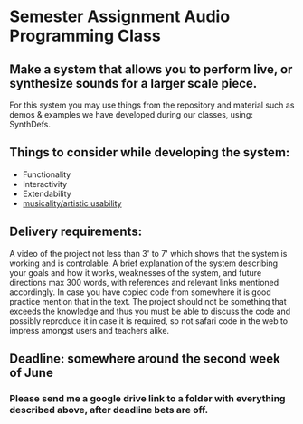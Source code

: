 * Semester Assignment Audio Programming Class

** Make a system that allows you to perform live, or synthesize sounds for a larger scale piece.

For this system you may use things from the repository and material such as demos & examples we have developed during our classes, using: SynthDefs.

** Things to consider while developing the system:

+ Functionality
+ Interactivity
+ Extendability
+ _musicality/artistic usability_

** Delivery requirements:
A video of the project not less than 3' to 7' which shows that the system is working and is controlable. A brief explanation of the system describing your goals and how it works, weaknesses of the system, and future directions max 300 words, with references and relevant links mentioned accordingly. In case you have copied code from somewhere it is good practice mention that in the text. The project should not be something that exceeds the knowledge and thus you must be able to discuss the code and possibly reproduce it in case it is required, so not safari code in the web to impress amongst users and teachers alike.

** Deadline: somewhere around the second week of June
***  Please send me a google drive link to a folder with everything described above, after deadline bets are off.
